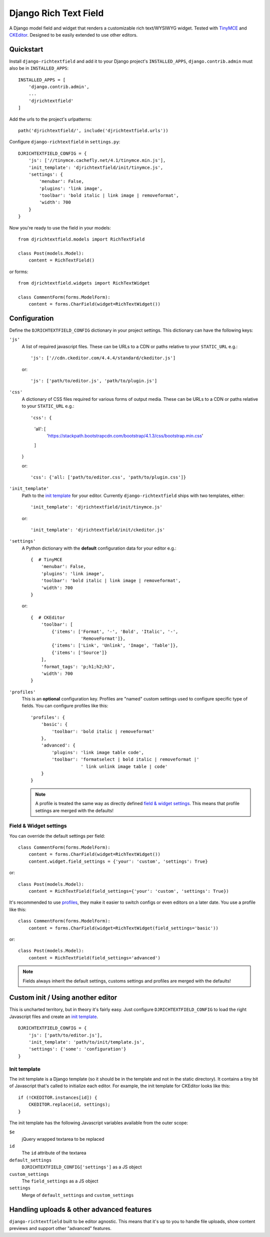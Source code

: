======================
Django Rich Text Field
======================

.. image:: https://badge.fury.io/py/django-richtextfield.svg
    :target: https://pypi.python.org/pypi/django-richtextfield/
    :alt: Latest Version

.. image:: https://travis-ci.org/jaap3/django-richtextfield.svg?branch=master
    :target: https://travis-ci.org/jaap3/django-richtextfield

.. image:: https://coveralls.io/repos/jaap3/django-richtextfield/badge.svg?branch=master
    :target: https://coveralls.io/r/jaap3/django-richtextfield?branch=master

A Django model field and widget that renders a customizable rich
text/WYSIWYG widget. Tested with TinyMCE_ and CKEditor_. Designed to be
easily extended to use other editors.


Quickstart
----------

Install ``django-richtextfield`` and add it to your Django
project's ``INSTALLED_APPS``, ``django.contrib.admin`` must also be in ``INSTALLED_APPS``::

    INSTALLED_APPS = [
        'django.contrib.admin',
        ...
        'djrichtextfield'
    ]

Add the urls to the project's urlpatterns::

    path('djrichtextfield/', include('djrichtextfield.urls'))

Configure ``django-richtextfield`` in ``settings.py``::

    DJRICHTEXTFIELD_CONFIG = {
        'js': ['//tinymce.cachefly.net/4.1/tinymce.min.js'],
        'init_template': 'djrichtextfield/init/tinymce.js',
        'settings': {
            'menubar': False,
            'plugins': 'link image',
            'toolbar': 'bold italic | link image | removeformat',
            'width': 700
        }
    }

Now you're ready to use the field in your models::

    from djrichtextfield.models import RichTextField

    class Post(models.Model):
        content = RichTextField()

or forms::

    from djrichtextfield.widgets import RichTextWidget

    class CommentForm(forms.ModelForm):
        content = forms.CharField(widget=RichTextWidget())


Configuration
-------------

Define the ``DJRICHTEXTFIELD_CONFIG`` dictionary in your project settings.
This dictionary can have the following keys:

.. _conf_js:

``'js'``
    A list of required javascript files. These can be URLs to a CDN or paths
    relative to your ``STATIC_URL`` e.g.::

    'js': ['//cdn.ckeditor.com/4.4.4/standard/ckeditor.js']

    or::

    'js': ['path/to/editor.js', 'path/to/plugin.js']

.. _conf_css:

``'css'``
    A dictionary of CSS files required for various forms of output media.
    These can be URLs to a CDN or paths relative to your ``STATIC_URL`` e.g.::

    'css': {
        'all': [
            'https://stackpath.bootstrapcdn.com/bootstrap/4.1.3/css/bootstrap.min.css'
        ]
    }

    or::

    'css': {'all: ['path/to/editor.css', 'path/to/plugin.css']}

.. _conf_init_template:

``'init_template'``
    Path to the `init template`_ for your editor. Currently
    ``django-richtextfield`` ships with two templates, either::

    'init_template': 'djrichtextfield/init/tinymce.js' 

    or::

    'init_template': 'djrichtextfield/init/ckeditor.js'

.. _conf_settings:

``'settings'``
    A Python dictionary with the **default** configuration data for your
    editor e.g.::

      {  # TinyMCE
          'menubar': False, 
          'plugins': 'link image',
          'toolbar': 'bold italic | link image | removeformat',
          'width': 700
      }

    or::

      {  # CKEditor
          'toolbar': [
              {'items': ['Format', '-', 'Bold', 'Italic', '-',
                         'RemoveFormat']},
              {'items': ['Link', 'Unlink', 'Image', 'Table']},
              {'items': ['Source']}
          ],
          'format_tags': 'p;h1;h2;h3',
          'width': 700
      }

.. _conf_profiles:

``'profiles'``
  This is an **optional** configuration key. Profiles are "named" custom
  settings used to configure specific type of fields. You can configure
  profiles like this::

    'profiles': {
        'basic': {
            'toolbar': 'bold italic | removeformat'
        },
        'advanced': {
            'plugins': 'link image table code',
            'toolbar': 'formatselect | bold italic | removeformat |'
                       ' link unlink image table | code'
        }
    }
  
  .. note:: A profile is treated the same way as directly defined
            `field & widget settings`_. This means that 
            profile settings are merged with the defaults!

Field & Widget settings
^^^^^^^^^^^^^^^^^^^^^^^

You can override the default settings per field::

    class CommentForm(forms.ModelForm):
        content = forms.CharField(widget=RichTextWidget())
        content.widget.field_settings = {'your': 'custom', 'settings': True}

or::

    class Post(models.Model):
        content = RichTextField(field_settings={'your': 'custom', 'settings': True})

It's recommended to use `profiles`_, they make it easier to switch configs
or even editors on a later date. You use a profile like this::

    class CommentForm(forms.ModelForm):
        content = forms.CharField(widget=RichTextWidget(field_settings='basic'))

or::

    class Post(models.Model):
        content = RichTextField(field_settings='advanced')

.. note:: Fields always inherit the default settings, customs settings and
          profiles are merged with the defaults!


Custom init / Using another editor
----------------------------------

This is uncharted territory, but in theory it's fairly easy. Just configure
``DJRICHTEXTFIELD_CONFIG`` to load the right Javascript files and create
an `init template`_.

::

    DJRICHTEXTFIELD_CONFIG = {
        'js': ['path/to/editor.js'],
        'init_template': 'path/to/init/template.js',
        'settings': {'some': 'configuration'}
    }

Init template
^^^^^^^^^^^^^

The init template is a Django template (so it should be in the template and
not in the static directory). It contains a tiny bit of Javascript that's
called to initialize each editor. For example, the init template for CKEditor
looks like this::

    if (!CKEDITOR.instances[id]) {
        CKEDITOR.replace(id, settings);
    }

The init template has the following Javascript variables available from the
outer scope:

``$e``
  jQuery wrapped textarea to be replaced
``id``
  The ``id`` attribute of the textarea
``default_settings``
  ``DJRICHTEXTFIELD_CONFIG['settings']`` as a JS object
``custom_settings``
  The ``field_settings`` as a JS object
``settings``
    Merge of ``default_settings`` and ``custom_settings``


Handling uploads & other advanced features
------------------------------------------

``django-richtextfield`` built to be editor agnostic. This means that it's
up to you to handle file uploads, show content previews and support
other "advanced" features.


.. _Profiles: conf_profiles_
.. _TinyMCE: http://www.tinymce.com/
.. _CKEditor: http://ckeditor.com/
